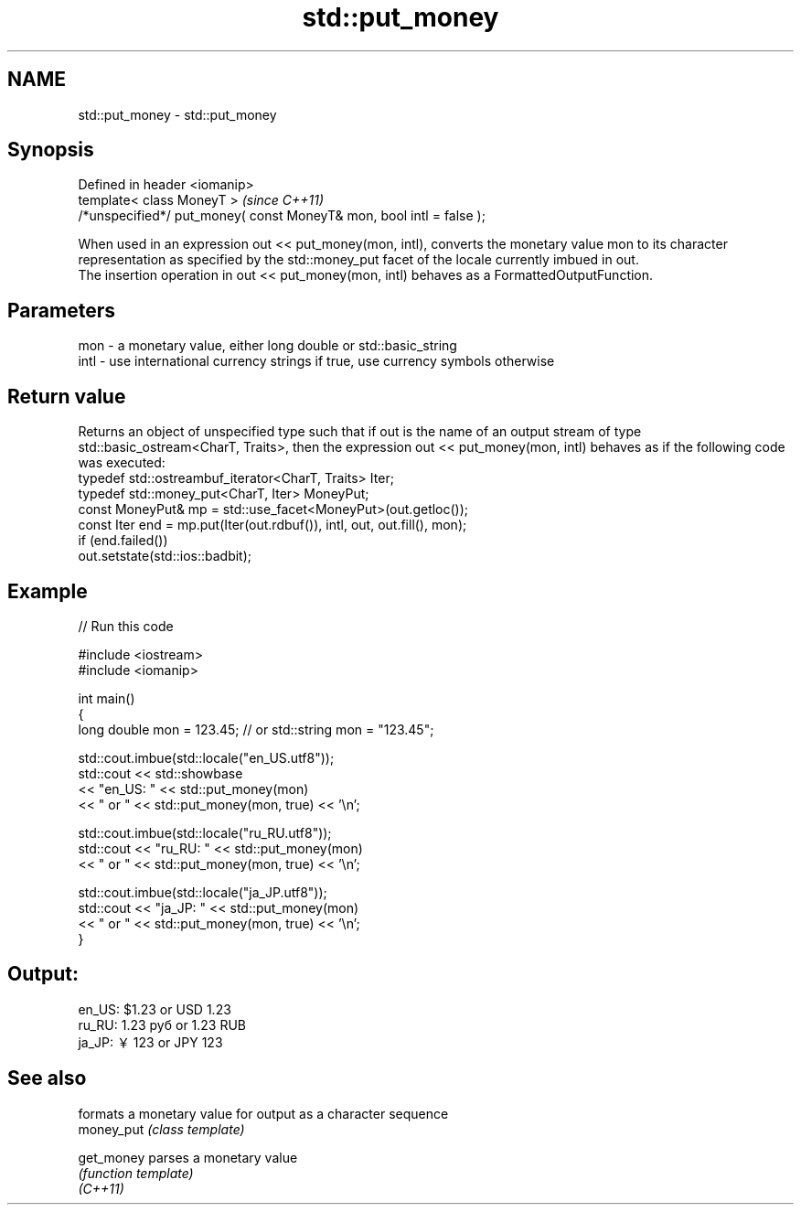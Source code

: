 .TH std::put_money 3 "2020.03.24" "http://cppreference.com" "C++ Standard Libary"
.SH NAME
std::put_money \- std::put_money

.SH Synopsis

  Defined in header <iomanip>
  template< class MoneyT >                                            \fI(since C++11)\fP
  /*unspecified*/ put_money( const MoneyT& mon, bool intl = false );

  When used in an expression out << put_money(mon, intl), converts the monetary value mon to its character representation as specified by the std::money_put facet of the locale currently imbued in out.
  The insertion operation in out << put_money(mon, intl) behaves as a FormattedOutputFunction.

.SH Parameters


  mon  - a monetary value, either long double or std::basic_string
  intl - use international currency strings if true, use currency symbols otherwise


.SH Return value

  Returns an object of unspecified type such that if out is the name of an output stream of type std::basic_ostream<CharT, Traits>, then the expression out << put_money(mon, intl) behaves as if the following code was executed:
  typedef std::ostreambuf_iterator<CharT, Traits> Iter;
  typedef std::money_put<CharT, Iter> MoneyPut;
  const MoneyPut& mp = std::use_facet<MoneyPut>(out.getloc());
  const Iter end = mp.put(Iter(out.rdbuf()), intl, out, out.fill(), mon);
  if (end.failed())
  out.setstate(std::ios::badbit);

.SH Example

  
// Run this code

    #include <iostream>
    #include <iomanip>

    int main()
    {
        long double mon = 123.45; // or std::string mon = "123.45";

        std::cout.imbue(std::locale("en_US.utf8"));
        std::cout << std::showbase
                  << "en_US: " << std::put_money(mon)
                  << " or " << std::put_money(mon, true) << '\\n';

        std::cout.imbue(std::locale("ru_RU.utf8"));
        std::cout << "ru_RU: " << std::put_money(mon)
                  << " or " << std::put_money(mon, true) << '\\n';

        std::cout.imbue(std::locale("ja_JP.utf8"));
        std::cout << "ja_JP: " << std::put_money(mon)
                  << " or " << std::put_money(mon, true) << '\\n';
    }

.SH Output:

    en_US: $1.23 or USD  1.23
    ru_RU: 1.23 руб or 1.23 RUB
    ja_JP: ￥123 or JPY  123


.SH See also


            formats a monetary value for output as a character sequence
  money_put \fI(class template)\fP

  get_money parses a monetary value
            \fI(function template)\fP
  \fI(C++11)\fP




